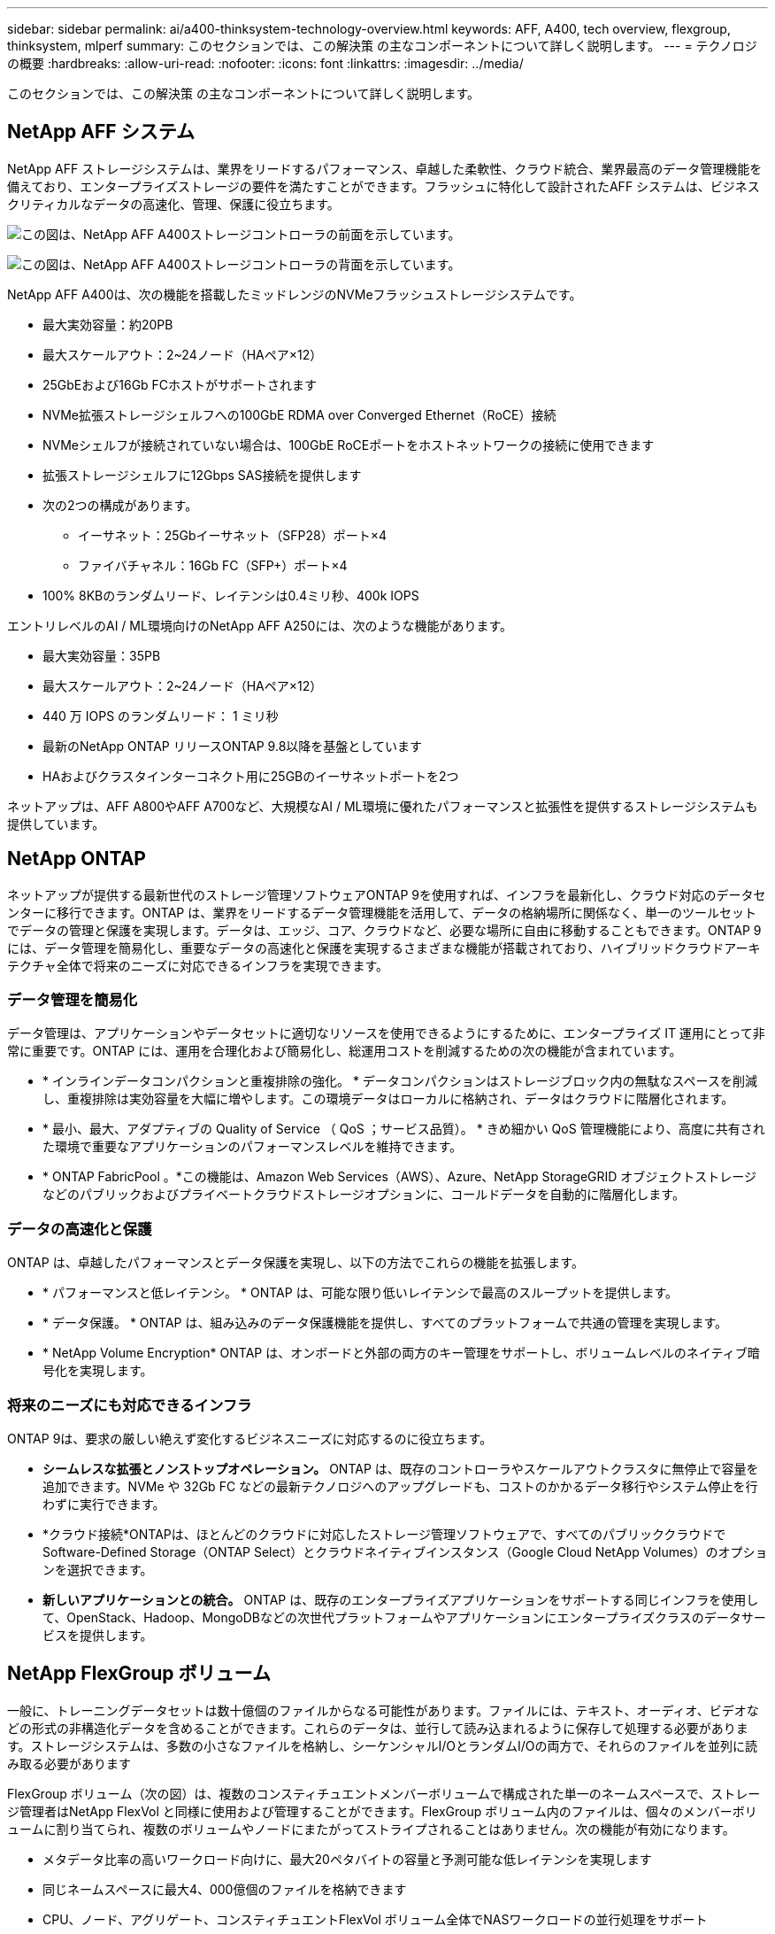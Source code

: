 ---
sidebar: sidebar 
permalink: ai/a400-thinksystem-technology-overview.html 
keywords: AFF, A400, tech overview, flexgroup, thinksystem, mlperf 
summary: このセクションでは、この解決策 の主なコンポーネントについて詳しく説明します。 
---
= テクノロジの概要
:hardbreaks:
:allow-uri-read: 
:nofooter: 
:icons: font
:linkattrs: 
:imagesdir: ../media/


[role="lead"]
このセクションでは、この解決策 の主なコンポーネントについて詳しく説明します。



== NetApp AFF システム

NetApp AFF ストレージシステムは、業界をリードするパフォーマンス、卓越した柔軟性、クラウド統合、業界最高のデータ管理機能を備えており、エンタープライズストレージの要件を満たすことができます。フラッシュに特化して設計されたAFF システムは、ビジネスクリティカルなデータの高速化、管理、保護に役立ちます。

image:a400-thinksystem-image3.png["この図は、NetApp AFF A400ストレージコントローラの前面を示しています。"]

image:a400-thinksystem-image4.png["この図は、NetApp AFF A400ストレージコントローラの背面を示しています。"]

NetApp AFF A400は、次の機能を搭載したミッドレンジのNVMeフラッシュストレージシステムです。

* 最大実効容量：約20PB
* 最大スケールアウト：2~24ノード（HAペア×12）
* 25GbEおよび16Gb FCホストがサポートされます
* NVMe拡張ストレージシェルフへの100GbE RDMA over Converged Ethernet（RoCE）接続
* NVMeシェルフが接続されていない場合は、100GbE RoCEポートをホストネットワークの接続に使用できます
* 拡張ストレージシェルフに12Gbps SAS接続を提供します
* 次の2つの構成があります。
+
** イーサネット：25Gbイーサネット（SFP28）ポート×4
** ファイバチャネル：16Gb FC（SFP+）ポート×4


* 100% 8KBのランダムリード、レイテンシは0.4ミリ秒、400k IOPS


エントリレベルのAI / ML環境向けのNetApp AFF A250には、次のような機能があります。

* 最大実効容量：35PB
* 最大スケールアウト：2~24ノード（HAペア×12）
* 440 万 IOPS のランダムリード： 1 ミリ秒
* 最新のNetApp ONTAP リリースONTAP 9.8以降を基盤としています
* HAおよびクラスタインターコネクト用に25GBのイーサネットポートを2つ


ネットアップは、AFF A800やAFF A700など、大規模なAI / ML環境に優れたパフォーマンスと拡張性を提供するストレージシステムも提供しています。



== NetApp ONTAP

ネットアップが提供する最新世代のストレージ管理ソフトウェアONTAP 9を使用すれば、インフラを最新化し、クラウド対応のデータセンターに移行できます。ONTAP は、業界をリードするデータ管理機能を活用して、データの格納場所に関係なく、単一のツールセットでデータの管理と保護を実現します。データは、エッジ、コア、クラウドなど、必要な場所に自由に移動することもできます。ONTAP 9には、データ管理を簡易化し、重要なデータの高速化と保護を実現するさまざまな機能が搭載されており、ハイブリッドクラウドアーキテクチャ全体で将来のニーズに対応できるインフラを実現できます。



=== データ管理を簡易化

データ管理は、アプリケーションやデータセットに適切なリソースを使用できるようにするために、エンタープライズ IT 運用にとって非常に重要です。ONTAP には、運用を合理化および簡易化し、総運用コストを削減するための次の機能が含まれています。

* * インラインデータコンパクションと重複排除の強化。 * データコンパクションはストレージブロック内の無駄なスペースを削減し、重複排除は実効容量を大幅に増やします。この環境データはローカルに格納され、データはクラウドに階層化されます。
* * 最小、最大、アダプティブの Quality of Service （ QoS ；サービス品質）。 * きめ細かい QoS 管理機能により、高度に共有された環境で重要なアプリケーションのパフォーマンスレベルを維持できます。
* * ONTAP FabricPool 。*この機能は、Amazon Web Services（AWS）、Azure、NetApp StorageGRID オブジェクトストレージなどのパブリックおよびプライベートクラウドストレージオプションに、コールドデータを自動的に階層化します。




=== データの高速化と保護

ONTAP は、卓越したパフォーマンスとデータ保護を実現し、以下の方法でこれらの機能を拡張します。

* * パフォーマンスと低レイテンシ。 * ONTAP は、可能な限り低いレイテンシで最高のスループットを提供します。
* * データ保護。 * ONTAP は、組み込みのデータ保護機能を提供し、すべてのプラットフォームで共通の管理を実現します。
* * NetApp Volume Encryption* ONTAP は、オンボードと外部の両方のキー管理をサポートし、ボリュームレベルのネイティブ暗号化を実現します。




=== 将来のニーズにも対応できるインフラ

ONTAP 9は、要求の厳しい絶えず変化するビジネスニーズに対応するのに役立ちます。

* *シームレスな拡張とノンストップオペレーション。* ONTAP は、既存のコントローラやスケールアウトクラスタに無停止で容量を追加できます。NVMe や 32Gb FC などの最新テクノロジへのアップグレードも、コストのかかるデータ移行やシステム停止を行わずに実行できます。
* *クラウド接続*ONTAPは、ほとんどのクラウドに対応したストレージ管理ソフトウェアで、すべてのパブリッククラウドでSoftware-Defined Storage（ONTAP Select）とクラウドネイティブインスタンス（Google Cloud NetApp Volumes）のオプションを選択できます。
* *新しいアプリケーションとの統合。* ONTAP は、既存のエンタープライズアプリケーションをサポートする同じインフラを使用して、OpenStack、Hadoop、MongoDBなどの次世代プラットフォームやアプリケーションにエンタープライズクラスのデータサービスを提供します。




== NetApp FlexGroup ボリューム

一般に、トレーニングデータセットは数十億個のファイルからなる可能性があります。ファイルには、テキスト、オーディオ、ビデオなどの形式の非構造化データを含めることができます。これらのデータは、並行して読み込まれるように保存して処理する必要があります。ストレージシステムは、多数の小さなファイルを格納し、シーケンシャルI/OとランダムI/Oの両方で、それらのファイルを並列に読み取る必要があります

FlexGroup ボリューム（次の図）は、複数のコンスティチュエントメンバーボリュームで構成された単一のネームスペースで、ストレージ管理者はNetApp FlexVol と同様に使用および管理することができます。FlexGroup ボリューム内のファイルは、個々のメンバーボリュームに割り当てられ、複数のボリュームやノードにまたがってストライプされることはありません。次の機能が有効になります。

* メタデータ比率の高いワークロード向けに、最大20ペタバイトの容量と予測可能な低レイテンシを実現します
* 同じネームスペースに最大4、000億個のファイルを格納できます
* CPU、ノード、アグリゲート、コンスティチュエントFlexVol ボリューム全体でNASワークロードの並行処理をサポート


image:a400-thinksystem-image5.png["この図は、FlexGroup内にメインファイルが格納された多数のボリュームを含むストレージコントローラのHAペアを示しています。"]



== Lenovo ThinkSystemポートフォリオ

Lenovo ThinkSystem サーバは、革新的なハードウェア、ソフトウェア、サービスを搭載しており、お客様の現在の課題を解決し、将来の課題に対処するための、進化した、用途に合わせたモジュラー設計アプローチを提供します。これらのサーバは、クラス最高の業界標準テクノロジーと、差別化された Lenovo の革新技術を組み合わせて、 x86 サーバで可能な限り高い柔軟性を提供します。

Lenovo ThinkSystemサーバを導入する主なメリットは次のとおりです。

* ビジネスとともに成長する拡張性に優れたモジュラ設計
* 業界をリードする耐障害性により、計画外停止にかかるコストを時間単位で削減します
* 高速フラッシュテクノロジにより、レイテンシを低減し、応答時間を短縮し、リアルタイムでのデータ管理をスマートに実現します


Lenovo は、 AI 分野において、企業がワークロードに ML と AI のメリットを理解し、採用できるようにするための実践的なアプローチをとっています。Lenovo のお客様は、 Lenovo AI Innovation Center で Lenovo AI 製品を調査および評価し、特定のユースケースの価値を十分に理解することができます。価値実現までの時間を短縮するために、このお客様中心のアプローチでは、AI向けに最適化され、すぐに使用できる解決策 開発プラットフォームのコンセプトの実証が可能です。



=== Lenovo SR670 V2

Lenovo ThinkSystem SR670 V2ラックサーバは、AIの高速化とハイパフォーマンスコンピューティング（HPC）に最適なパフォーマンスを提供します。SR670 V2は、最大8基のGPUをサポートし、機械学習、DL、推論の負荷が高いワークロード要件に対応します。

image:a400-thinksystem-image6.png["この図は、3つのSR670構成を示しています。1つ目は、2.5インチHSドライブ8基とPCIe I/Oスロット2基を搭載したSXM GPU 4基です。2つ目は、ダブルワイドまたはシングルワイドのGPUスロットを4つ、および2.5インチまたは3.5インチのHSドライブを8台搭載したPCIe I/Oスロットを2つ示しています。3つ目の図は、8つのダブルワイドGPUスロットと6つのEDSFF HSドライブ、2つのPCIe I/Oスロットを示しています。"]

ハイエンドGPU（NVIDIA A100 80GB PCIe 8x GPUを含む）をサポートする最新の拡張性に優れたIntel Xeon CPUを搭載したThinkSystem SR670 V2は、AIおよびHPCワークロード向けに最適化された高速なパフォーマンスを提供します。

アクセラレータのパフォーマンスを使用するワークロードが増えるにつれて、GPU密度の需要も増加しています。小売、金融サービス、エネルギー、医療などの業界では、GPUを使用して分析情報を引き出し、ML、DL、推論の手法でイノベーションを推進しています。

ThinkSystem SR670 V2は、高速化されたHPCおよびAIワークロードを本番環境に導入するためのエンタープライズクラスの最適化された解決策 で、次世代プラットフォームを使用したスーパーコンピューティングクラスタのデータセンター密度を維持しながら、システムパフォーマンスを最大限に高めます。

その他の機能は次のとおりです。

* GPUに高速ネットワークアダプタを直接接続し、I/Oパフォーマンスを最大化するGPU直接RDMA I/Oのサポート。
* NVMeドライブをGPUに直接接続してストレージのパフォーマンスを最大限に高める、GPU直接ストレージのサポート。




== MLPerf

MLPerf は、 AI のパフォーマンスを評価するための業界をリードするベンチマークスイートです。この検証では、最も人気の高いAIフレームワークの1つであるMXNetで画像分類ベンチマークを使用しました。MXNet_benchmarksトレーニングスクリプトは、AIトレーニングの促進に使用されました。このスクリプトには、複数の一般的な従来型モデルの実装が含まれており、できる限り高速になるように設計されています。単一のマシンで実行することも、複数のホスト間で分散モードで実行することもできます。
